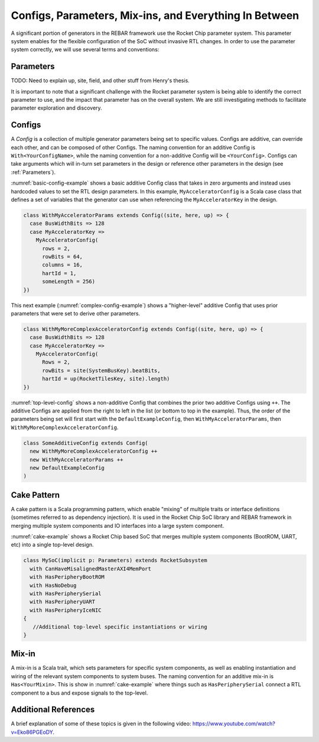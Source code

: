 Configs, Parameters, Mix-ins, and Everything In Between
========================================================

A significant portion of generators in the REBAR framework use the Rocket Chip parameter system.
This parameter system enables for the flexible configuration of the SoC without invasive RTL changes.
In order to use the parameter system correctly, we will use several terms and conventions:

Parameters
--------------------

TODO: Need to explain up, site, field, and other stuff from Henry's thesis.

It is important to note that a significant challenge with the Rocket parameter system is being able to identify the correct parameter to use, and the impact that parameter has on the overall system.
We are still investigating methods to facilitate parameter exploration and discovery.

Configs
---------------------

A *Config* is a collection of multiple generator parameters being set to specific values.
Configs are additive, can override each other, and can be composed of other Configs.
The naming convention for an additive Config is ``With<YourConfigName>``, while the naming convention for a non-additive Config will be ``<YourConfig>``.
Configs can take arguments which will in-turn set parameters in the design or reference other parameters in the design (see :ref:`Parameters`).

:numref:`basic-config-example` shows a basic additive Config class that takes in zero arguments and instead uses hardcoded values to set the RTL design parameters.
In this example, ``MyAcceleratorConfig`` is a Scala case class that defines a set of variables that the generator can use when referencing the ``MyAcceleratorKey`` in the design.

.. _basic-config-example:
.. code-block:: scala

  class WithMyAcceleratorParams extends Config((site, here, up) => {
    case BusWidthBits => 128
    case MyAcceleratorKey =>
      MyAcceleratorConfig(
        rows = 2,
        rowBits = 64,
        columns = 16,
        hartId = 1,
        someLength = 256)
  })

This next example (:numref:`complex-config-example`) shows a "higher-level" additive Config that uses prior parameters that were set to derive other parameters.

.. _complex-config-example:
.. code-block:: scala

  class WithMyMoreComplexAcceleratorConfig extends Config((site, here, up) => {
    case BusWidthBits => 128
    case MyAcceleratorKey =>
      MyAcceleratorConfig(
        Rows = 2,
        rowBits = site(SystemBusKey).beatBits,
        hartId = up(RocketTilesKey, site).length)
  })

:numref:`top-level-config` shows a non-additive Config that combines the prior two additive Configs using ``++``.
The additive Configs are applied from the right to left in the list (or bottom to top in the example).
Thus, the order of the parameters being set will first start with the ``DefaultExampleConfig``, then ``WithMyAcceleratorParams``, then ``WithMyMoreComplexAcceleratorConfig``.

.. _top-level-config:
.. code-block:: scala

  class SomeAdditiveConfig extends Config(
    new WithMyMoreComplexAcceleratorConfig ++
    new WithMyAcceleratorParams ++
    new DefaultExampleConfig
  )

Cake Pattern
-------------------------

A cake pattern is a Scala programming pattern, which enable "mixing" of multiple traits or interface definitions (sometimes referred to as dependency injection).
It is used in the Rocket Chip SoC library and REBAR framework in merging multiple system components and IO interfaces into a large system component.

:numref:`cake-example` shows a Rocket Chip based SoC that merges multiple system components (BootROM, UART, etc) into a single top-level design.

.. _cake-example:
.. code-block:: scala

  class MySoC(implicit p: Parameters) extends RocketSubsystem
    with CanHaveMisalignedMasterAXI4MemPort
    with HasPeripheryBootROM
    with HasNoDebug
    with HasPeripherySerial
    with HasPeripheryUART
    with HasPeripheryIceNIC
  {
     //Additional top-level specific instantiations or wiring
  }

Mix-in
---------------------------

A mix-in is a Scala trait, which sets parameters for specific system components, as well as enabling instantiation and wiring of the relevant system components to system buses.
The naming convention for an additive mix-in is ``Has<YourMixin>``.
This is show in :numref:`cake-example` where things such as ``HasPeripherySerial`` connect a RTL component to a bus and expose signals to the top-level.

Additional References
---------------------------

A brief explanation of some of these topics is given in the following video: https://www.youtube.com/watch?v=Eko86PGEoDY.
